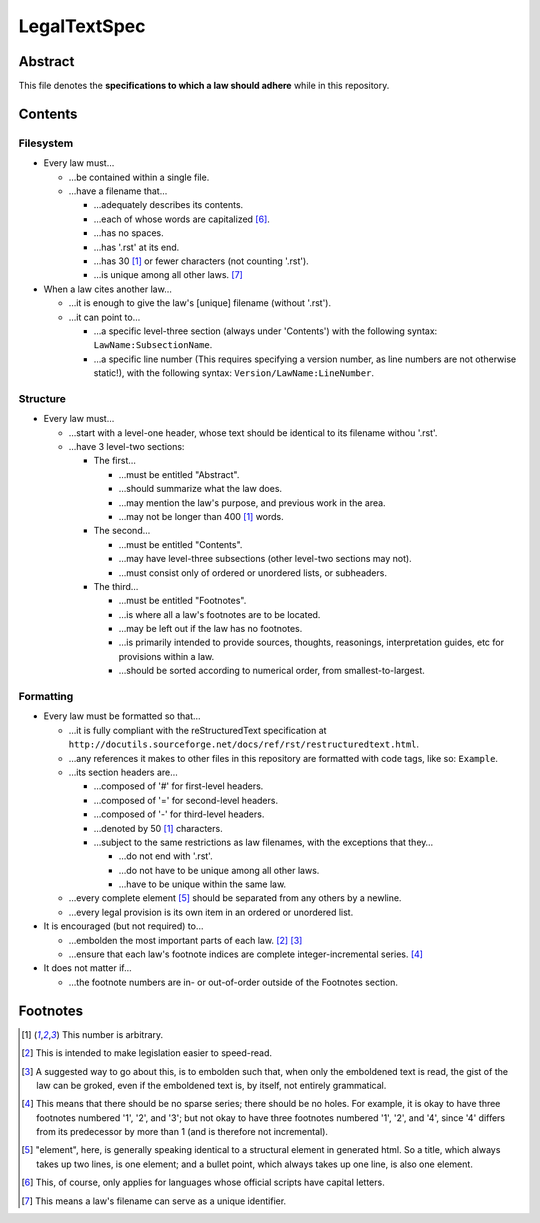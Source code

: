 LegalTextSpec
############################################################

Abstract
============================================================

This file denotes the **specifications to which a law should adhere** while in this repository.

Contents
============================================================

Filesystem
------------------------------------------------------------

- Every law must…

  - …be contained within a single file.

  - …have a filename that…

    - …adequately describes its contents.

    - …each of whose words are capitalized [6]_.

    - …has no spaces.

    - …has '.rst' at its end.

    - …has 30 [1]_ or fewer characters (not counting '.rst').

    - …is unique among all other laws. [7]_

- When a law cites another law…

  - …it is enough to give the law's [unique] filename (without '.rst').

  - …it can point to…

    - …a specific level-three section (always under 'Contents') with the following syntax:  ``LawName:SubsectionName``.

    - …a specific line number (This requires specifying a version number, as line numbers are not otherwise static!), with the following syntax:  ``Version/LawName:LineNumber``.

Structure
------------------------------------------------------------

- Every law must…

  - …start with a level-one header, whose text should be identical to its filename withou '.rst'.

  - …have 3 level-two sections:

    - The first…

      - …must be entitled "Abstract".

      - …should summarize what the law does.

      - …may mention the law's purpose, and previous work in the area.

      - …may not be longer than 400 [1]_ words.

    - The second…

      - …must be entitled "Contents".

      - …may have level-three subsections (other level-two sections may not).

      - …must consist only of ordered or unordered lists, or subheaders.

    - The third…

      - …must be entitled "Footnotes".

      - …is where all a law's footnotes are to be located.

      - …may be left out if the law has no footnotes.

      - …is primarily intended to provide sources, thoughts, reasonings, interpretation guides, etc for provisions within a law.

      - …should be sorted according to numerical order, from smallest-to-largest.

Formatting
------------------------------------------------------------

- Every law must be formatted so that…

  - …it is fully compliant with the reStructuredText specification at ``http://docutils.sourceforge.net/docs/ref/rst/restructuredtext.html``.

  - …any references it makes to other files in this repository are formatted with code tags, like so:  ``Example``.

  - …its section headers are…

    - …composed of '#' for first-level headers.

    - …composed of '=' for second-level headers.

    - …composed of '-' for third-level headers.

    - …denoted by 50 [1]_ characters.

    - …subject to the same restrictions as law filenames, with the exceptions that they…

      - …do not end with '.rst'.

      - …do not have to be unique among all other laws.

      - …have to be unique within the same law.

  - …every complete element [5]_ should be separated from any others by a newline.

  - …every legal provision is its own item in an ordered or unordered list.

- It is encouraged (but not required) to…

  - …embolden the most important parts of each law. [2]_ [3]_

  - …ensure that each law's footnote indices are complete integer-incremental series. [4]_

- It does not matter if…

  - …the footnote numbers are in- or out-of-order outside of the Footnotes section.

Footnotes
============================================================

.. [1] This number is arbitrary.

.. [2] This is intended to make legislation easier to speed-read.

.. [3] A suggested way to go about this, is to embolden such that, when only the emboldened text is read, the gist of the law can be groked, even if the emboldened text is, by itself, not entirely grammatical.

.. [4] This means that there should be no sparse series;  there should be no holes.  For example, it is okay to have three footnotes numbered '1', '2', and '3';  but not okay to have three footnotes numbered '1', '2', and '4', since '4' differs from its predecessor by more than 1 (and is therefore not incremental).

.. [5] "element", here, is generally speaking identical to a structural element in generated html.  So a title, which always takes up two lines, is one element;  and a bullet point, which always takes up one line, is also one element.

.. [6] This, of course, only applies for languages whose official scripts have capital letters.

.. [7] This means a law's filename can serve as a unique identifier.
